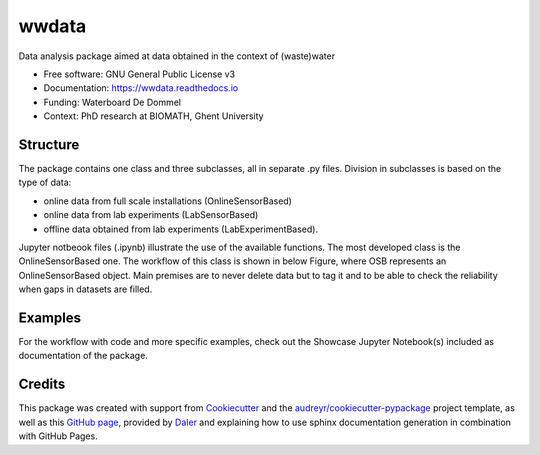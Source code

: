 ======
wwdata
======


.. image:: https://img.shields.io/pypi/v/wwdata.svg
        :target: https://pypi.python.org/pypi/wwdata

.. image:: https://img.shields.io/travis/cdemulde/wwdata.svg
        :target: https://travis-ci.org/UGentBiomath/wwdata?branch=master

.. image:: https://readthedocs.org/projects/wwdata/badge/?version=master
        :target: https://wwdata.readthedocs.io/en/master/
        :alt: Documentation Status

.. image:: https://pyup.io/repos/github/UGentBiomath/wwdata/shield.svg
     :target: https://pyup.io/repos/github/UGentBiomath/wwdata/
     :alt: Updates

.. image:: https://zenodo.org/badge/DOI/10.5281/zenodo.1035739.svg
     :target: https://doi.org/10.5281/zenodo.1035739


Data analysis package aimed at data obtained in the context of (waste)water

* Free software: GNU General Public License v3
* Documentation: https://wwdata.readthedocs.io
* Funding: Waterboard De Dommel
* Context: PhD research at BIOMATH, Ghent University

Structure
---------

The package contains one class and three subclasses, all in separate .py files. Division in subclasses is based on the type of data:

* online data from full scale installations (OnlineSensorBased)
* online data from lab experiments (LabSensorBased)
* offline data obtained from lab experiments (LabExperimentBased).

Jupyter notbeook files (.ipynb) illustrate the use of the available functions. The most developed class is the OnlineSensorBased one. The workflow of this class is shown in below Figure, where OSB represents an OnlineSensorBased object. Main premises are to never delete data but to tag it and to be able to check the reliability when gaps in datasets are filled.

.. image:: ./figs/packagestructure_rel.png
    :align: center


Examples
--------

For the workflow with code and more specific examples, check out the Showcase Jupyter Notebook(s) included as documentation of the package.


Credits
---------

This package was created with support from Cookiecutter_ and the `audreyr/cookiecutter-pypackage`_ project template, as well as this `GitHub page`_, provided by Daler_ and explaining how to use sphinx documentation generation in combination with GitHub Pages.

.. _Cookiecutter: https://github.com/audreyr/cookiecutter
.. _`audreyr/cookiecutter-pypackage`: https://github.com/audreyr/cookiecutter-pypackage
.. _`GitHub page`: http://daler.github.io/sphinxdoc-test/includeme.html
.. _`Daler`: https://github.com/daler

